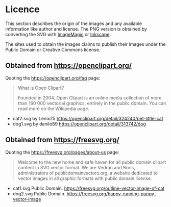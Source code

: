 * Licence
This section describes the origin of the images and any available information like author and license. The PNG version is obtained by converting the SVG with [[https://imagemagick.org/][ImageMagic]] or [[https://inkscape.org/][Inkscape]].

The sites used to obtain the images claims to publish their images under the Public Domain or Creative Commons license.

** Obtained from https://openclipart.org/
   Quoting the https://openclipart.org/faq page:

   #+begin_quote
   What is Open Clipart?

   Founded in 2004, Open Clipart is an online media collection of more than 160 000 vectorial graphics, entirely in the public domain. You can read more on the Wikipedia page.
   #+end_quote


 - cat2.svg by Lenix25 https://openclipart.org/detail/324240/pet-little-cat
 - dog1.svg by danilo89 https://openclipart.org/detail/313742/dog
 
** Obtained from https://freesvg.org/
   Quoting the https://freesvg.org/pages/about-us page:
   #+begin_quote
   Welcome to the new home and safe haven for all public domain clipart content in SVG vector format. We are Vedran and Boris, administrators of publicdomainvectors.org, a website dedicated to vector images in all graphic formats with public domain license.
   #+end_quote

 - cat1.svg Public Domain. https://freesvg.org/outline-vector-image-of-cat
 - dog2.svg Public Domain. https://freesvg.org/happy-running-puppy-vector-image

